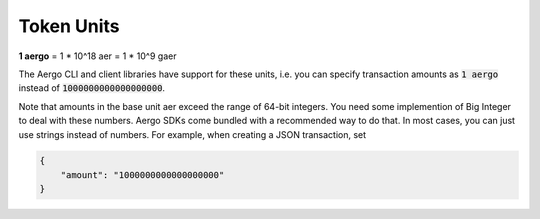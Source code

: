 Token Units
===========

**1 aergo** = 1 * 10^18 aer = 1 * 10^9 gaer

The Aergo CLI and client libraries have support for these units,
i.e. you can specify transaction amounts as :code:`1 aergo` instead of :code:`1000000000000000000`.

Note that amounts in the base unit aer exceed the range of 64-bit integers.
You need some implemention of Big Integer to deal with these numbers.
Aergo SDKs come bundled with a recommended way to do that.
In most cases, you can just use strings instead of numbers. For example, when creating a JSON transaction, set

.. code-block:: json

    {
        "amount": "1000000000000000000"
    }
